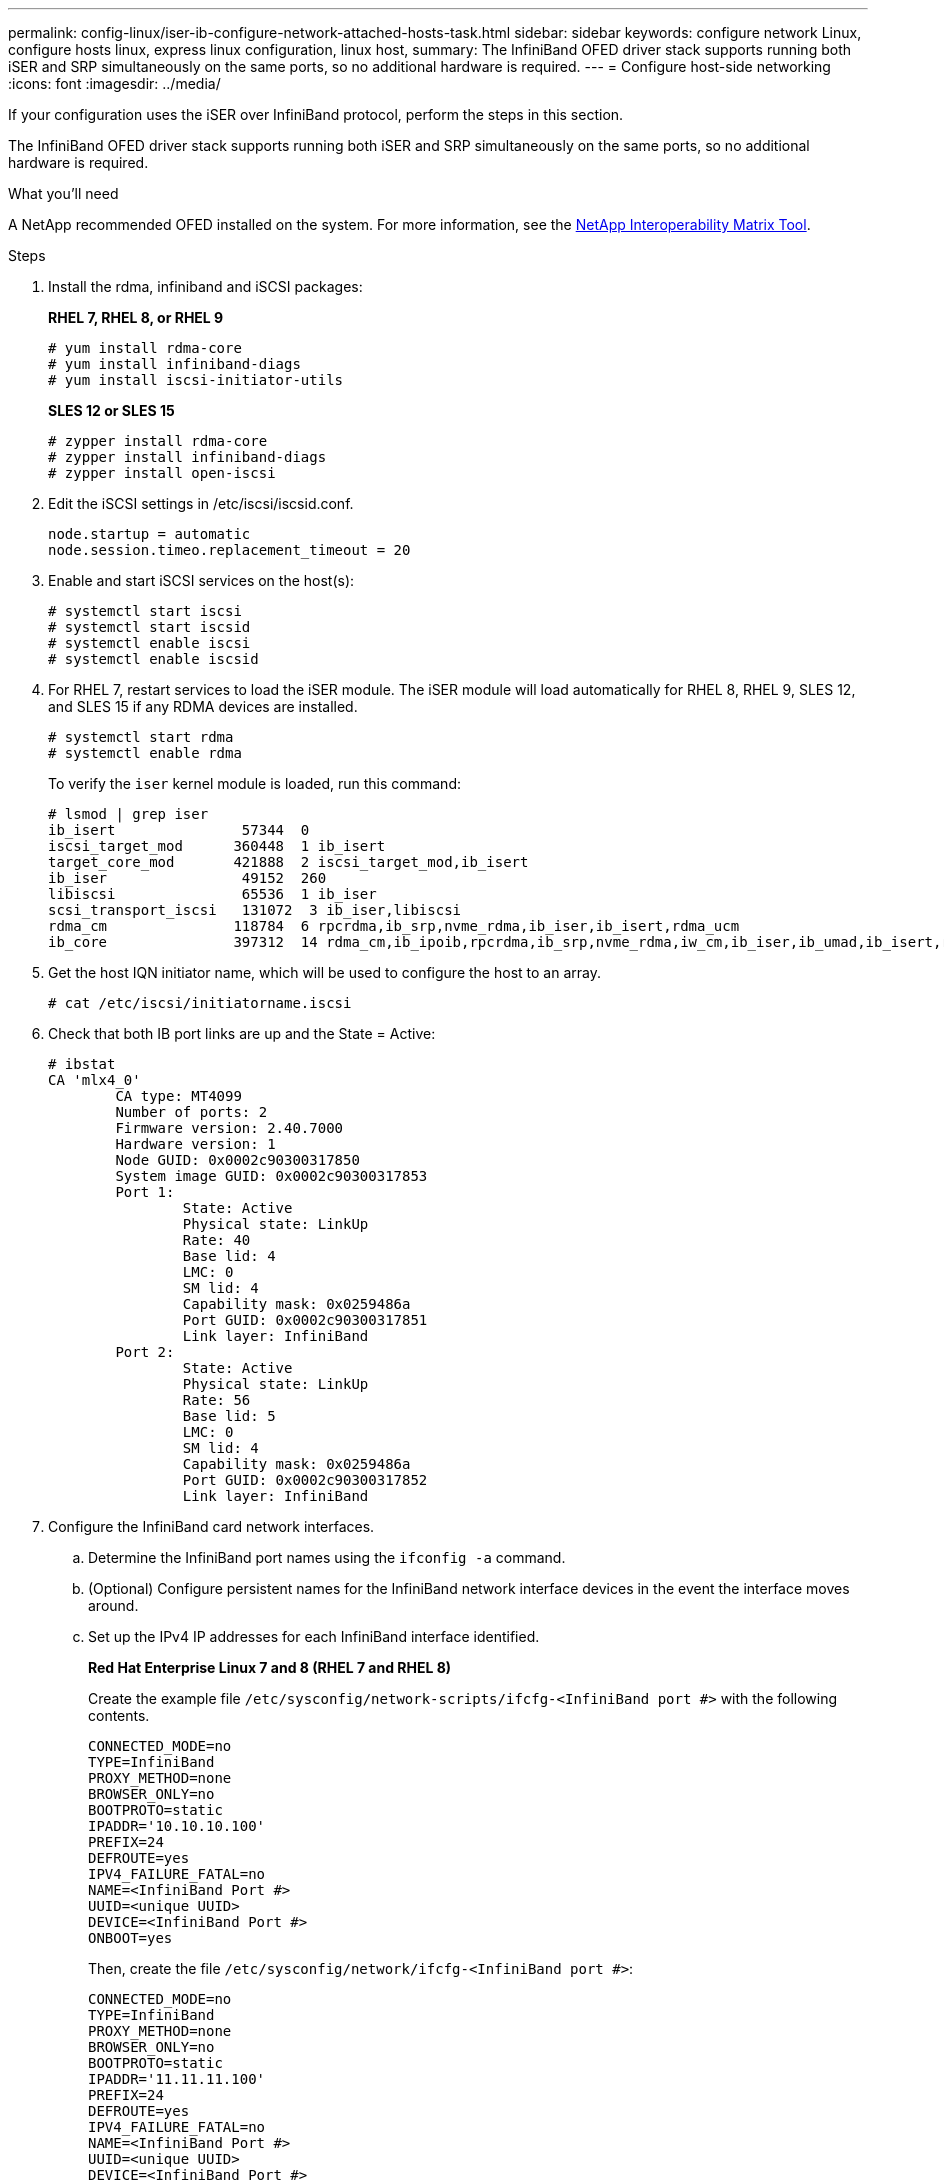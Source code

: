 ---
permalink: config-linux/iser-ib-configure-network-attached-hosts-task.html
sidebar: sidebar
keywords: configure network Linux, configure hosts linux, express linux configuration, linux host,
summary: The InfiniBand OFED driver stack supports running both iSER and SRP simultaneously on the same ports, so no additional hardware is required.
---
= Configure host-side networking
:icons: font
:imagesdir: ../media/

[.lead]
If your configuration uses the iSER over InfiniBand protocol, perform the steps in this section.

The InfiniBand OFED driver stack supports running both iSER and SRP simultaneously on the same ports, so no additional hardware is required.

.What you'll need

A NetApp recommended OFED installed on the system. For more information, see the https://mysupport.netapp.com/matrix[NetApp Interoperability Matrix Tool^].

.Steps

. Install the rdma, infiniband and iSCSI packages:
+
*RHEL 7, RHEL 8, or RHEL 9*
+
----
# yum install rdma-core
# yum install infiniband-diags
# yum install iscsi-initiator-utils
----
+
*SLES 12 or SLES 15*
+
----
# zypper install rdma-core
# zypper install infiniband-diags
# zypper install open-iscsi
----

+
. Edit the iSCSI settings in /etc/iscsi/iscsid.conf.
+
----
node.startup = automatic
node.session.timeo.replacement_timeout = 20
----
. Enable and start iSCSI services on the host(s):
+
----

# systemctl start iscsi
# systemctl start iscsid
# systemctl enable iscsi
# systemctl enable iscsid
----
+
. For RHEL 7, restart services to load the iSER module. The iSER module will load automatically for RHEL 8, RHEL 9, SLES 12, and SLES 15 if any RDMA devices are installed.
+
----
# systemctl start rdma
# systemctl enable rdma
----
+
To verify the `iser` kernel module is loaded, run this command:
+
----

# lsmod | grep iser
ib_isert               57344  0
iscsi_target_mod      360448  1 ib_isert
target_core_mod       421888  2 iscsi_target_mod,ib_isert
ib_iser                49152  260
libiscsi               65536  1 ib_iser
scsi_transport_iscsi   131072  3 ib_iser,libiscsi
rdma_cm               118784  6 rpcrdma,ib_srp,nvme_rdma,ib_iser,ib_isert,rdma_ucm
ib_core               397312  14 rdma_cm,ib_ipoib,rpcrdma,ib_srp,nvme_rdma,iw_cm,ib_iser,ib_umad,ib_isert,rdma_ucm,ib_uverbs,mlx5_ib,qedr,ib_cm
----

+
. Get the host IQN initiator name, which will be used to configure the host to an array.
+
----
# cat /etc/iscsi/initiatorname.iscsi
----
+
. Check that both IB port links are up and the State = Active:
+
----
# ibstat
CA 'mlx4_0'
        CA type: MT4099
        Number of ports: 2
        Firmware version: 2.40.7000
        Hardware version: 1
        Node GUID: 0x0002c90300317850
        System image GUID: 0x0002c90300317853
        Port 1:
                State: Active
                Physical state: LinkUp
                Rate: 40
                Base lid: 4
                LMC: 0
                SM lid: 4
                Capability mask: 0x0259486a
                Port GUID: 0x0002c90300317851
                Link layer: InfiniBand
        Port 2:
                State: Active
                Physical state: LinkUp
                Rate: 56
                Base lid: 5
                LMC: 0
                SM lid: 4
                Capability mask: 0x0259486a
                Port GUID: 0x0002c90300317852
                Link layer: InfiniBand
----

. Configure the InfiniBand card network interfaces.
 .. Determine the InfiniBand port names using the `ifconfig -a` command.
 .. (Optional) Configure persistent names for the InfiniBand network interface devices in the event the interface moves around.
 .. Set up the IPv4 IP addresses for each InfiniBand interface identified.
+
*Red Hat Enterprise Linux 7 and 8 (RHEL 7 and RHEL 8)*
+
Create the example file `/etc/sysconfig/network-scripts/ifcfg-<InfiniBand port #>` with the following contents.
+
----
CONNECTED_MODE=no
TYPE=InfiniBand
PROXY_METHOD=none
BROWSER_ONLY=no
BOOTPROTO=static
IPADDR='10.10.10.100'
PREFIX=24
DEFROUTE=yes
IPV4_FAILURE_FATAL=no
NAME=<InfiniBand Port #>
UUID=<unique UUID>
DEVICE=<InfiniBand Port #>
ONBOOT=yes
----
+
Then, create the file `/etc/sysconfig/network/ifcfg-<InfiniBand port #>`:
+
----
CONNECTED_MODE=no
TYPE=InfiniBand
PROXY_METHOD=none
BROWSER_ONLY=no
BOOTPROTO=static
IPADDR='11.11.11.100'
PREFIX=24
DEFROUTE=yes
IPV4_FAILURE_FATAL=no
NAME=<InfiniBand Port #>
UUID=<unique UUID>
DEVICE=<InfiniBand Port #>
ONBOOT=yes
----
+
*Red Hat Enterprise Linux 9 (RHEL 9)*
+
Use the `nmtui` tool to activate and edit a connection. The tool will generate a `<InfiniBand port #>.nmconnection` file within `/etc/NetworkManager/system-connections/`.
+
*SUSE Linux Enterprise Server 12 and 15 (SLES 12 and SLES 15)*
+
Create the example file `/etc/sysconfig/network/ifcfg-<InfiniBand port #>` with the following contents.
+
----
IPADDR='10.10.10.100/24'
BOOTPROTO='static'
STARTMODE='auto'
----
+
Then, create the file `/etc/sysconfig/network/ifcfg-<InfiniBand port #>`:
+
----
IPADDR='11.11.11.100/24'
BOOTPROTO='static'
STARTMODE='auto'
----
+

 .. Start the IB network interfaces by restarting the networking service or by manually restarting each interface. For example:
+
----
# systemctl restart network
----


 .. Make sure the Linux server can ping _all_ of the InfiniBand target ports.
 . (Optional) Create iface configuration files for each InfiniBand interface.
+
NOTE: The directory location for the iSCSI iface files is operating system dependent. This example is for using Red Hat Enterprise Linux:
+
----
# iscsiadm -m iface -I iser > /var/lib/iscsi/ifaces/iface-<InfiniBand Port #>
# iscsiadm -m iface -I iser > /var/lib/iscsi/ifaces/iface-ib0
----

 .. Edit each iface file to set the interface name and initiator IQN. Set the following parameters appropriately for each iface file:
+
[options="header"]
|===
| Option| Value
a|
iface.net_ifacename
a|
The interface device name (ex. ib0).
a|
iface.initiatorname
a|
The host initiator IQN documented in the worksheet.
|===

 . Establish iSCSI sessions between the initiators and the targets by one of two methods.
+
The preferred method to create the sessions is to use the SendTargets discovery method. However, this method does not work on some operating system releases.
+
NOTE: Use *Method 2* for RHEL 6.x or SLES 11.3 or earlier.

 .. Discover iSER targets. Save the target IQN (it will be the same with each discovery) in the worksheet for the next step.
 ... *Method 1 (without ifaces) - SendTargets discovery:* Use the SendTargets discovery mechanism to one of the target portal IP addresses. This will create sessions for each of the target portals.
+
----
# iscsiadm -m discovery -t st -p <target_ip_address> -I iser
----

 ... *Method 2 (with ifaces) - Manual creation*: For each target portal IP address, create a session using the appropriate host interface iface configuration. In this example, interface ib0 is on subnet A and interface ib1 is on subnet B. For these variables, substitute the appropriate value from the worksheet:
+
----
# Controller A Port 1
iscsiadm -m node --target <Target IQN> -I iface-ib0 -p <Controller A Subnet A Target Port IP> -l -o new
# Controller B Port 1
iscsiadm -m node --target <Target IQN> -I iface-ib0 -p <Controller B Subnet A Target Port IP> -l -o new
# Controller A Port 2
iscsiadm -m node --target <Target IQN> -I iface-ib1 -p <Controller A Subnet B Target Port IP> -l -o new
# Controller B Port 2
iscsiadm -m node --target <Target IQN> -I iface-ib1 -p <Controller B Subnet B Target Port IP> -l -o new
----
NOTE: The target IQN can be found in SANtricity System Manager, navigate to *Settings* > *System* > *iSER over InfiniBand settings* > *Target IQN*:

. Log in to the iSCSI sessions.
+
*Method 1 (without ifaces) - SendTargets*
+
----
# iscsiadm -m node -L all
----
+
*Method 2 (with ifaces) - Manual creation*
+
For each session, run the iscsiadm command to log in to the session.
+
----
# Controller A Port 1
iscsiadm -m node --target <Target IQN> -I iface-ib0 -p <Controller A Subnet A Target Port IP> -l
# Controller B Port 1
iscsiadm -m node --target <Target IQN> -I iface-ib0 -p <Controller B Subnet A Target Port IP> -l
# Controller A Port 2
iscsiadm -m node --target <Target IQN> -I iface-ib1 -p <Controller A Subnet B Target Port IP> -l
# Controller B Port 2
iscsiadm -m node --target <Target IQN> -I iface-ib1 -p <Controller B Subnet B Target Port IP> -l
----

. Verify the iSER/iSCSI sessions.
 .. List the iSCSI sessions established on the host:
+
----
iscsiadm -m session
----

 .. Check the iSCSI session status from the array. From SANtricity System Manager, navigate to *Storage Array* > *iSER* > *View/End Sessions*.
